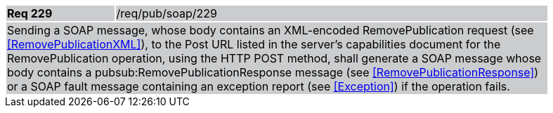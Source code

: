 [width="90%",cols="20%,80%"]
|===
|*Req 229* {set:cellbgcolor:#CACCCE}|/req/pub/soap/229
2+|Sending a SOAP message, whose body contains an XML-encoded RemovePublication request (see <<RemovePublicationXML>>), to the Post URL listed in the server's capabilities document for the RemovePublication operation, using the HTTP POST method, shall generate a SOAP message whose body contains a pubsub:RemovePublicationResponse message (see <<RemovePublicationResponse>>) or a SOAP fault message containing an exception report (see <<Exception>>) if the operation fails.
|===
